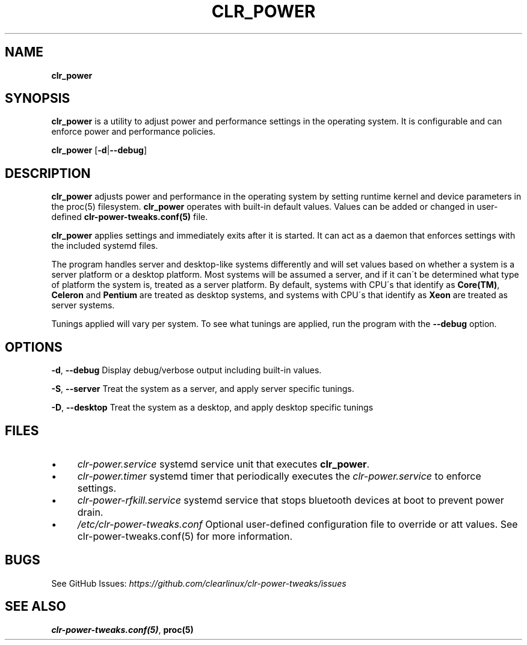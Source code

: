 .\" generated with Ronn/v0.7.3
.\" http://github.com/rtomayko/ronn/tree/0.7.3
.
.TH "CLR_POWER" "1" "March 2020" "" ""
.
.SH "NAME"
\fBclr_power\fR
.
.SH "SYNOPSIS"
\fB\fBclr_power\fR\fR is a utility to adjust power and performance settings in the operating system\. It is configurable and can enforce power and performance policies\.
.
.P
\fBclr_power\fR [\fB\-d\fR|\fB\-\-debug\fR]
.
.SH "DESCRIPTION"
\fB\fBclr_power\fR\fR adjusts power and performance in the operating system by setting runtime kernel and device parameters in the proc(5) filesystem\. \fB\fBclr_power\fR\fR operates with built\-in default values\. Values can be added or changed in user\-defined \fBclr\-power\-tweaks\.conf(5)\fR file\.
.
.P
\fB\fBclr_power\fR\fR applies settings and immediately exits after it is started\. It can act as a daemon that enforces settings with the included systemd files\.
.
.P
The program handles server and desktop\-like systems differently and will set values based on whether a system is a server platform or a desktop platform\. Most systems will be assumed a server, and if it can\'t be determined what type of platform the system is, treated as a server platform\. By default, systems with CPU\'s that identify as \fBCore(TM)\fR, \fBCeleron\fR and \fBPentium\fR are treated as desktop systems, and systems with CPU\'s that identify as \fBXeon\fR are treated as server systems\.
.
.P
Tunings applied will vary per system\. To see what tunings are applied, run the program with the \fB\-\-debug\fR option\.
.
.SH "OPTIONS"
\fB\-d\fR, \fB\-\-debug\fR Display debug/verbose output including built\-in values\.
.
.P
\fB\-S\fR, \fB\-\-server\fR Treat the system as a server, and apply server specific tunings\.
.
.P
\fB\-D\fR, \fB\-\-desktop\fR Treat the system as a desktop, and apply desktop specific tunings
.
.SH "FILES"
.
.IP "\(bu" 4
\fIclr\-power\.service\fR systemd service unit that executes \fBclr_power\fR\.
.
.IP "\(bu" 4
\fIclr\-power\.timer\fR systemd timer that periodically executes the \fIclr\-power\.service\fR to enforce settings\.
.
.IP "\(bu" 4
\fIclr\-power\-rfkill\.service\fR systemd service that stops bluetooth devices at boot to prevent power drain\.
.
.IP "\(bu" 4
\fI/etc/clr\-power\-tweaks\.conf\fR Optional user\-defined configuration file to override or att values\. See clr\-power\-tweaks\.conf(5) for more information\.
.
.IP "" 0
.
.SH "BUGS"
See GitHub Issues: \fIhttps://github\.com/clearlinux/clr\-power\-tweaks/issues\fR
.
.SH "SEE ALSO"
\fBclr\-power\-tweaks\.conf(5)\fR, \fBproc(5)\fR
